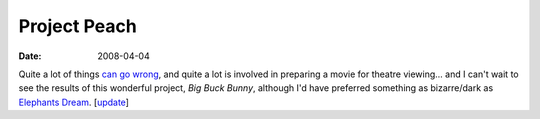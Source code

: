 Project Peach
=============

:date: 2008-04-04



Quite a lot of things `can go wrong`_, and quite a lot is involved in
preparing a movie for theatre viewing... and I can't wait to see the
results of this wonderful project, *Big Buck Bunny*, although I'd have
preferred something as bizarre/dark as `Elephants Dream`_. [`update`_]

.. _can go wrong: http://www.bigbuckbunny.org/index.php/woosh-the-deadline-passed-or-how-everything-that-can-go-wrong-does/
.. _Elephants Dream: http://www.elephantsdream.org/
.. _update: http://movies.tshepang.net/project-peach-disappoints
